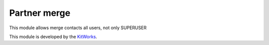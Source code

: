 Partner merge
======================

This module allows merge contacts all users, not only SUPERUSER

This module is developed by the `KitWorks <https://kitworks.systems/>`__.


